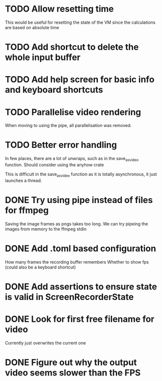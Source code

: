 
* TODO Allow resetting time
This would be useful for resetting the state of the VM since the
calculations are based on absolute time
* TODO Add shortcut to delete the whole input buffer
* TODO Add help screen for basic info and keyboard shortcuts
* TODO Parallelise video rendering
When moving to using the pipe, all parallelisation was removed.
* TODO Better error handling
In few places, there are a lot of unwraps, such as in the
save_as_video function. Should consider using the anyhow crate

This is difficult in the save_as_video function as it is totally
asynchronous, it just launches a thread.
* DONE Try using pipe instead of files for ffmpeg
Saving the image frames as pngs takes too long. We can try pipeing the
images from memory to the ffmpeg stdin 
* DONE Add .toml based configuration
How many frames the recording buffer remembers
Whether to show fps (could also be a keyboard shortcut)
* DONE Add assertions to ensure state is valid in ScreenRecorderState
* DONE Look for first free filename for video
Currently just overwrites the current one
* DONE Figure out why the output video seems slower than the FPS
